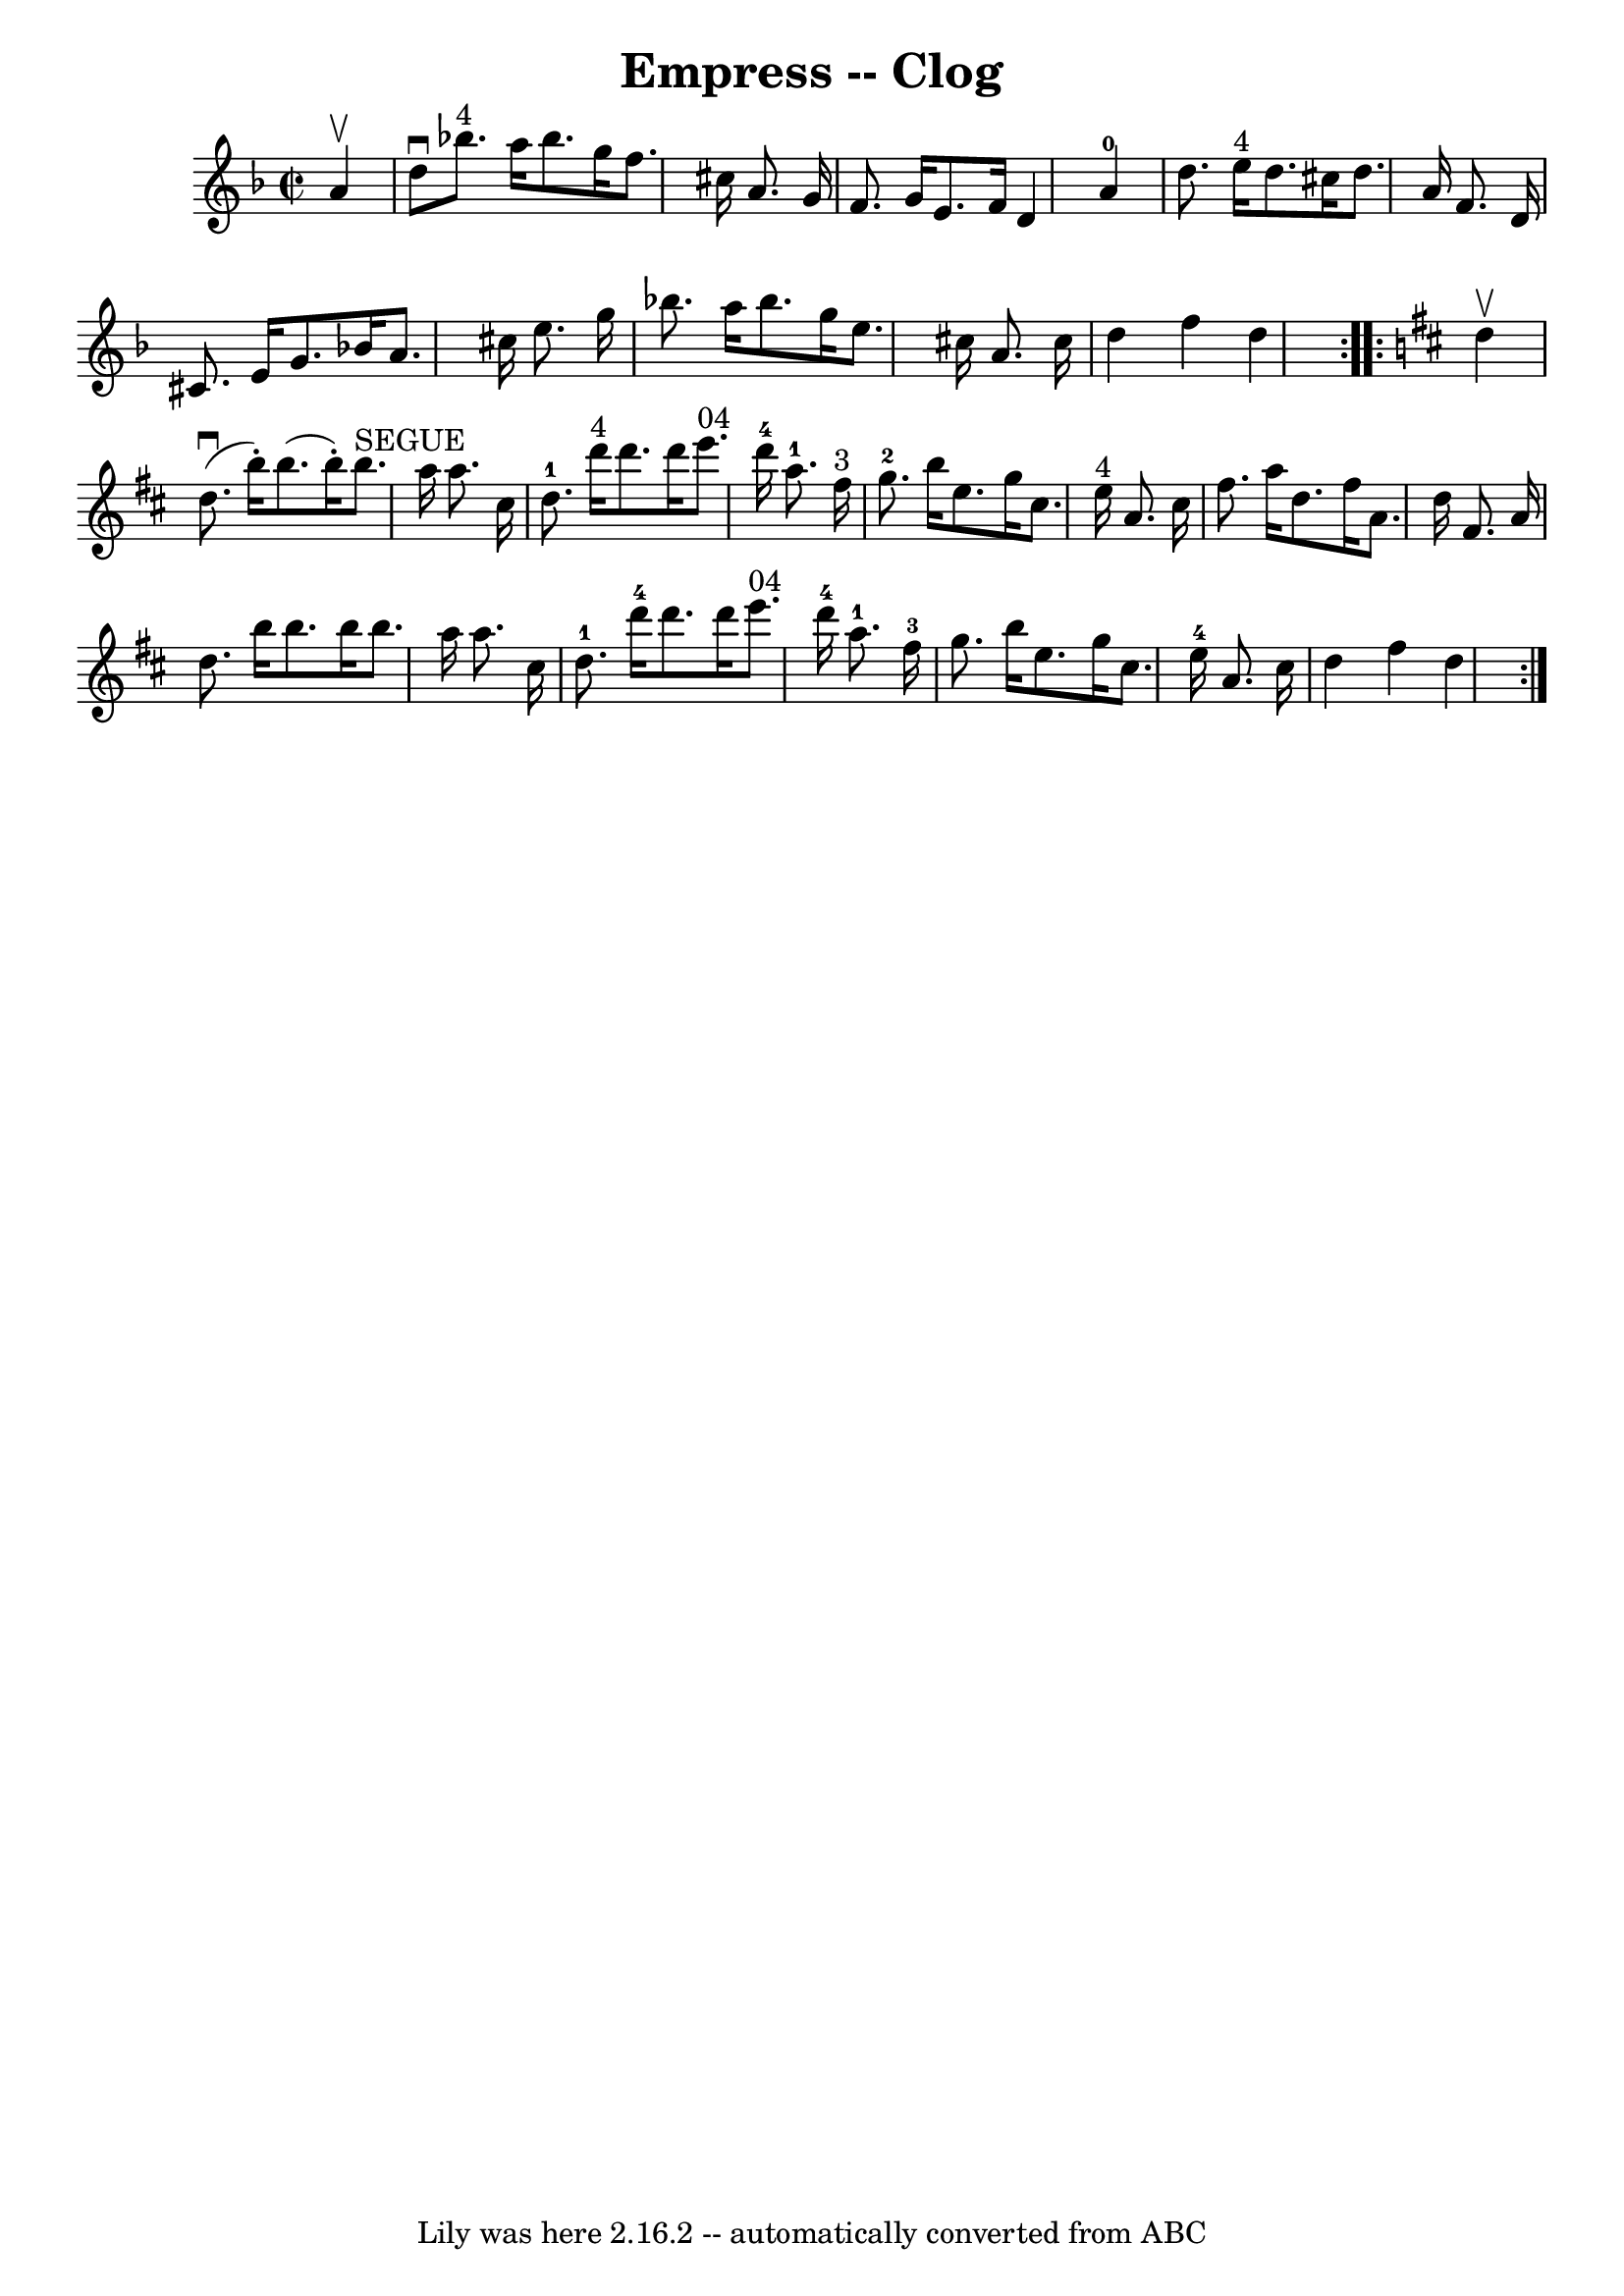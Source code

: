 \version "2.7.40"
\header {
	book = "Ryan's Mammoth Collection"
	crossRefNumber = "1"
	footnotes = ""
	tagline = "Lily was here 2.16.2 -- automatically converted from ABC"
	title = "Empress -- Clog"
}
voicedefault =  {
\set Score.defaultBarType = "empty"

\repeat volta 2 {
\override Staff.TimeSignature #'style = #'C
 \time 2/2 \key d \minor   a'4 ^\upbow \bar "|"   d''8 ^\downbow     bes''!8. 
^"4"   a''16    bes''8.    g''16    f''8.    cis''16    a'8.    g'16  \bar "|"  
 f'8.    g'16    e'8.    f'16    d'4    a'4-0 \bar "|"     d''8.    e''16 
^"4"   d''8.    cis''16    d''8.    a'16    f'8.    d'16  \bar "|"   cis'8.    
e'16    g'8.    bes'!16    a'8.    cis''16    e''8.    g''16  \bar "|"     
bes''!8.    a''16    bes''8.    g''16    e''8.    cis''16    a'8.    cis''16  
\bar "|"   d''4    f''4    d''4  } \repeat volta 2 {   \key d \major   d''4 
^\upbow \bar "|"   d''8. ^\downbow(   b''16 -. -)   b''8. (   b''16 -. -)     
b''8. ^"SEGUE"   a''16    a''8.    cis''16  \bar "|"       d''8.-1   d'''16 
^"4"   d'''8.    d'''16      e'''8. ^"04"   d'''16-4   a''8.-1   fis''16 
^"3" \bar "|"       g''8.-2   b''16    e''8.    g''16    cis''8.    e''16 
^"4"   a'8.    cis''16  \bar "|"   fis''8.    a''16    d''8.    fis''16    a'8. 
   d''16    fis'8.    a'16  \bar "|"     d''8.    b''16    b''8.    b''16    
b''8.    a''16    a''8.    cis''16  \bar "|"   d''8.-1   d'''16-4   
d'''8.    d'''16      e'''8. ^"04"   d'''16-4   a''8.-1   fis''16-3 
\bar "|"     g''8.    b''16    e''8.    g''16    cis''8.    e''16-4   a'8.   
 cis''16  \bar "|"   d''4    fis''4    d''4  }   
}

\score{
    <<

	\context Staff="default"
	{
	    \voicedefault 
	}

    >>
	\layout {
	}
	\midi {}
}
